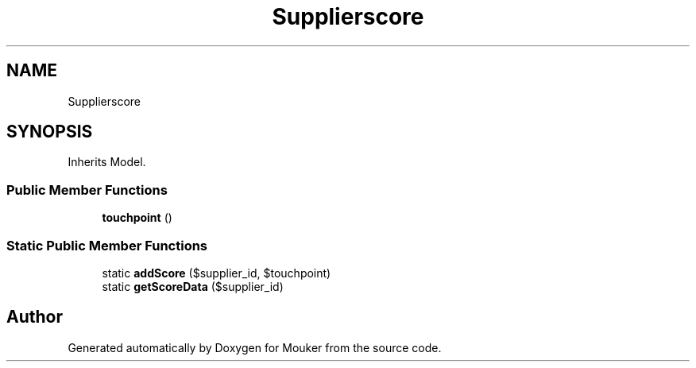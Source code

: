 .TH "Supplierscore" 3 "Mouker" \" -*- nroff -*-
.ad l
.nh
.SH NAME
Supplierscore
.SH SYNOPSIS
.br
.PP
.PP
Inherits Model\&.
.SS "Public Member Functions"

.in +1c
.ti -1c
.RI "\fBtouchpoint\fP ()"
.br
.in -1c
.SS "Static Public Member Functions"

.in +1c
.ti -1c
.RI "static \fBaddScore\fP ($supplier_id, $touchpoint)"
.br
.ti -1c
.RI "static \fBgetScoreData\fP ($supplier_id)"
.br
.in -1c

.SH "Author"
.PP 
Generated automatically by Doxygen for Mouker from the source code\&.
